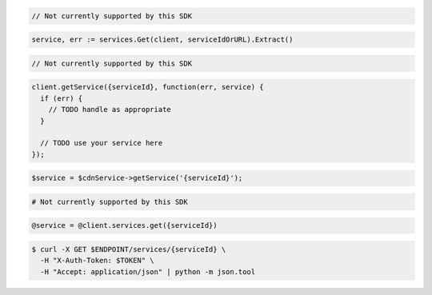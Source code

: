 .. code-block:: csharp

  // Not currently supported by this SDK

.. code-block:: go

  service, err := services.Get(client, serviceIdOrURL).Extract()

.. code-block:: java

  // Not currently supported by this SDK

.. code-block:: javascript

  client.getService({serviceId}, function(err, service) {
    if (err) {
      // TODO handle as appropriate
    }

    // TODO use your service here
  });

.. code-block:: php

  $service = $cdnService->getService('{serviceId}');

.. code-block:: python

  # Not currently supported by this SDK

.. code-block:: ruby

  @service = @client.services.get({serviceId})

.. code-block:: sh

  $ curl -X GET $ENDPOINT/services/{serviceId} \
    -H "X-Auth-Token: $TOKEN" \
    -H "Accept: application/json" | python -m json.tool
